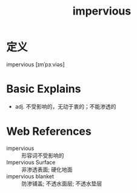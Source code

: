 #+title: impervious
#+roam_tags:英语单词

* 定义
  
impervious [ɪmˈpɜːviəs]

* Basic Explains
- adj. 不受影响的，无动于衷的；不能渗透的

* Web References
- impervious :: 形容词不受影响的
- Impervious Surface :: 非渗透表面; 硬化地面
- impervious blanket :: 防渗铺盖; 不透水面层; 不透水垫层
